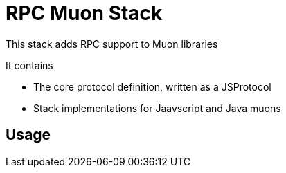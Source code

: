 # RPC Muon Stack

This stack adds RPC support to Muon libraries

It contains

* The core protocol definition, written as a JSProtocol
* Stack implementations for Jaavscript and Java muons

## Usage


